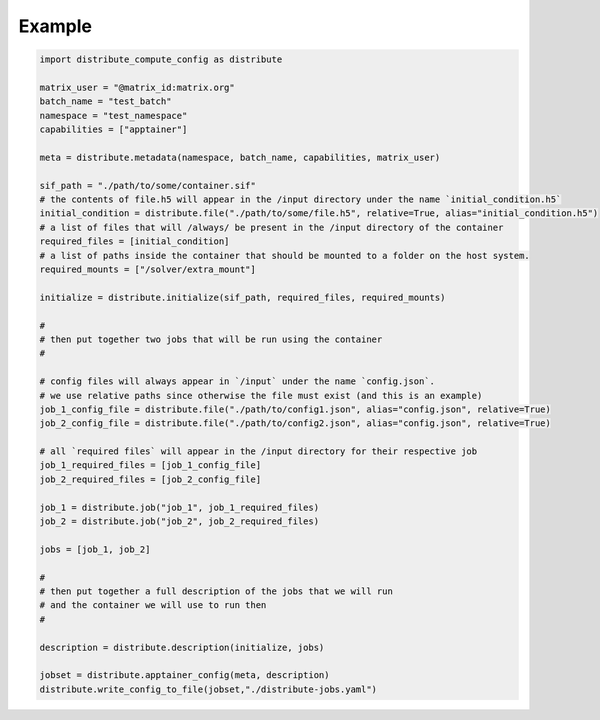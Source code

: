 Example
========

.. code-block::

    import distribute_compute_config as distribute 

    matrix_user = "@matrix_id:matrix.org"
    batch_name = "test_batch"
    namespace = "test_namespace"
    capabilities = ["apptainer"]

    meta = distribute.metadata(namespace, batch_name, capabilities, matrix_user)

    sif_path = "./path/to/some/container.sif"
    # the contents of file.h5 will appear in the /input directory under the name `initial_condition.h5`
    initial_condition = distribute.file("./path/to/some/file.h5", relative=True, alias="initial_condition.h5")
    # a list of files that will /always/ be present in the /input directory of the container
    required_files = [initial_condition]
    # a list of paths inside the container that should be mounted to a folder on the host system.
    required_mounts = ["/solver/extra_mount"]

    initialize = distribute.initialize(sif_path, required_files, required_mounts)

    #
    # then put together two jobs that will be run using the container 
    #

    # config files will always appear in `/input` under the name `config.json`.
    # we use relative paths since otherwise the file must exist (and this is an example)
    job_1_config_file = distribute.file("./path/to/config1.json", alias="config.json", relative=True)
    job_2_config_file = distribute.file("./path/to/config2.json", alias="config.json", relative=True)

    # all `required files` will appear in the /input directory for their respective job
    job_1_required_files = [job_1_config_file]
    job_2_required_files = [job_2_config_file]

    job_1 = distribute.job("job_1", job_1_required_files)
    job_2 = distribute.job("job_2", job_2_required_files)

    jobs = [job_1, job_2]

    #
    # then put together a full description of the jobs that we will run
    # and the container we will use to run then
    #

    description = distribute.description(initialize, jobs)

    jobset = distribute.apptainer_config(meta, description)
    distribute.write_config_to_file(jobset,"./distribute-jobs.yaml")
